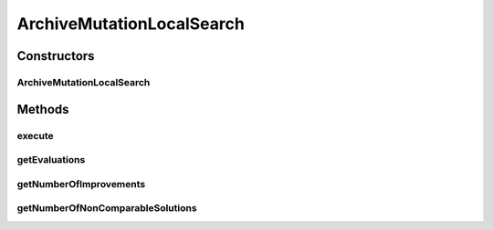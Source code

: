 .. java:import:: org.uma.jmetal.operator LocalSearchOperator

.. java:import:: org.uma.jmetal.operator MutationOperator

.. java:import:: org.uma.jmetal.problem ConstrainedProblem

.. java:import:: org.uma.jmetal.problem Problem

.. java:import:: org.uma.jmetal.solution Solution

.. java:import:: org.uma.jmetal.util.archive Archive

.. java:import:: org.uma.jmetal.util.comparator DominanceComparator

.. java:import:: org.uma.jmetal.util.comparator.impl OverallConstraintViolationComparator

.. java:import:: java.util Comparator

ArchiveMutationLocalSearch
==========================

.. java:package:: org.uma.jmetal.operator.impl.localsearch
   :noindex:

.. java:type:: @SuppressWarnings public class ArchiveMutationLocalSearch<S extends Solution<?>> implements LocalSearchOperator<S>

   This class implements a local search operator based in the use of a mutation operator. An archive is used to store the non-dominated solutions found during the search.

   :author: Antonio J. Nebro

Constructors
------------
ArchiveMutationLocalSearch
^^^^^^^^^^^^^^^^^^^^^^^^^^

.. java:constructor:: public ArchiveMutationLocalSearch(int improvementRounds, MutationOperator<S> mutationOperator, Archive<S> archive, Problem<S> problem)
   :outertype: ArchiveMutationLocalSearch

   Constructor. Creates a new local search object.

   :param improvementRounds: number of iterations
   :param mutationOperator: mutation operator
   :param archive: archive to store non-dominated solution
   :param problem: problem to resolve

Methods
-------
execute
^^^^^^^

.. java:method:: @SuppressWarnings public S execute(S solution)
   :outertype: ArchiveMutationLocalSearch

   Executes the local search.

   :param solution: The solution to improve
   :return: The improved solution

getEvaluations
^^^^^^^^^^^^^^

.. java:method:: public int getEvaluations()
   :outertype: ArchiveMutationLocalSearch

   Returns the number of evaluations

getNumberOfImprovements
^^^^^^^^^^^^^^^^^^^^^^^

.. java:method:: @Override public int getNumberOfImprovements()
   :outertype: ArchiveMutationLocalSearch

getNumberOfNonComparableSolutions
^^^^^^^^^^^^^^^^^^^^^^^^^^^^^^^^^

.. java:method:: @Override public int getNumberOfNonComparableSolutions()
   :outertype: ArchiveMutationLocalSearch

